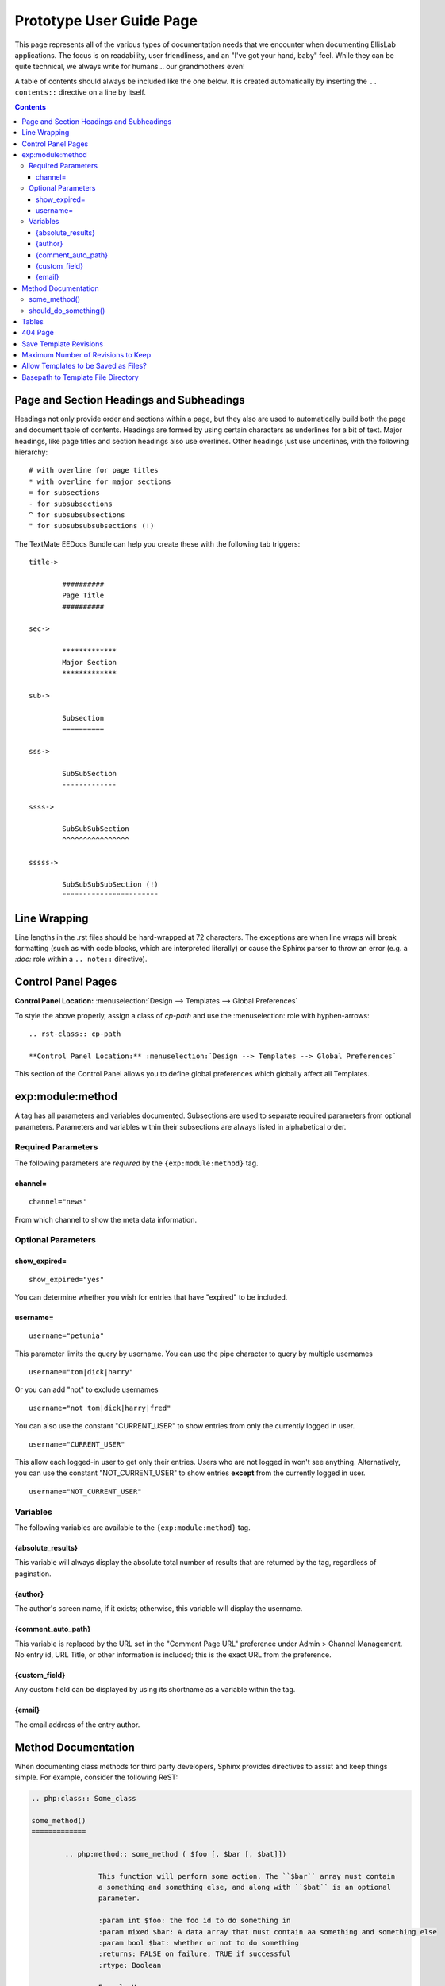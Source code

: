 #########################
Prototype User Guide Page
#########################

This page represents all of the various types of documentation needs
that we encounter when documenting EllisLab applications. The focus is
on readability, user friendliness, and an "I've got your hand, baby"
feel.  While they can be quite technical, we always write for humans...
our grandmothers even!

A table of contents should always be included like the one below. It is
created automatically by inserting the ``.. contents::`` directive on a
line by itself.

.. contents::


*****************************************
Page and Section Headings and Subheadings
*****************************************

Headings not only provide order and sections within a page, but they
also are used to automatically build both the page and document table of
contents.  Headings are formed by using certain characters as underlines
for a bit of text.  Major headings, like page titles and section
headings also use overlines.  Other headings just use underlines, with
the following hierarchy::

	# with overline for page titles
	* with overline for major sections
	= for subsections
	- for subsubsections
	^ for subsubsubsections
	" for subsubsubsubsections (!)
	
The TextMate EEDocs Bundle can help you create these with the following
tab triggers::

	title->
	
		##########
		Page Title
		##########

	sec->
	
		*************
		Major Section
		*************
		
	sub->
	
		Subsection
		==========
		
	sss->
	
		SubSubSection
		-------------
		
	ssss->
	
		SubSubSubSection
		^^^^^^^^^^^^^^^^
		
	sssss->
	
		SubSubSubSubSection (!)
		"""""""""""""""""""""""


*************
Line Wrapping
*************

Line lengths in the .rst files should be hard-wrapped at 72 characters.
The exceptions are when line wraps will break formatting (such as with
code blocks, which are interpreted literally)  or cause the Sphinx
parser to throw an error (e.g. a `:doc:` role within a ``.. note::``
directive).
		

*******************
Control Panel Pages
*******************

.. rst-class:: cp-path

**Control Panel Location:** :menuselection:`Design --> Templates --> Global Preferences`

To style the above properly, assign a class of *cp-path* and use the
\:menuselection\: role with hyphen-arrows::

	.. rst-class:: cp-path

	**Control Panel Location:** :menuselection:`Design --> Templates --> Global Preferences`

|Global Template Preferences|

This section of the Control Panel allows you to define global
preferences which globally affect all Templates.


*****************
exp:module:method
*****************

A tag has all parameters and variables documented.  Subsections are used
to separate required parameters from optional parameters.  Parameters
and variables within their subsections are always listed in alphabetical
order.

Required Parameters
===================

The following parameters are *required* by the ``{exp:module:method}``
tag.

channel=
--------

::

	channel="news"

From which channel to show the meta data information.


Optional Parameters
===================

show_expired=
-------------

::

	show_expired="yes"

You can determine whether you wish for entries that have "expired" to be
included.


username=
---------

::

	username="petunia"

This parameter limits the query by username. You can use the pipe
character to query by multiple usernames

::

	username="tom|dick|harry"

Or you can add "not" to exclude usernames

::

	username="not tom|dick|harry|fred"
	
You can also use the constant "CURRENT\_USER" to show entries from only
the currently logged in user.

::

	username="CURRENT_USER"

This allow each logged-in user to get only their entries. Users who are
not logged in won't see anything. Alternatively, you can use the
constant "NOT\_CURRENT\_USER" to show entries **except** from the
currently logged in user. ::

	username="NOT_CURRENT_USER"

Variables
=========

The following variables are available to the ``{exp:module:method}``
tag.

{absolute_results}
------------------

This variable will always display the absolute total number of results
that are returned by the tag, regardless of pagination.

{author}
--------

The author's screen name, if it exists; otherwise, this variable will
display the username.

{comment_auto_path}
-------------------

This variable is replaced by the URL set in the "Comment Page URL"
preference under Admin > Channel Management. No entry id, URL Title, or
other information is included; this is the exact URL from the
preference.

{custom_field}
--------------

Any custom field can be displayed by using its shortname as a variable
within the tag.

{email}
-------

The email address of the entry author.


********************
Method Documentation
********************

When documenting class methods for third party developers, Sphinx
provides directives to assist and keep things simple.  For example,
consider the following ReST:

.. code-block:: rst

	.. php:class:: Some_class

	some_method()
	=============

		.. php:method:: some_method ( $foo [, $bar [, $bat]])

			This function will perform some action. The ``$bar`` array must contain
			a something and something else, and along with ``$bat`` is an optional
			parameter.

			:param int $foo: the foo id to do something in
			:param mixed $bar: A data array that must contain aa something and something else
			:param bool $bat: whether or not to do something
			:returns: FALSE on failure, TRUE if successful
			:rtype: Boolean

			Example Usage::

				<?php

				$this->EE->load->library('some_class');

				$bar = array(
					'something'		=> 'Here is this parameter!',
					'something_else'	=> 42
				);

				$bat = $this->EE->some_class->should_do_something();

				if ($this->EE->some_class->some_method(4, $bar, $bat) === FALSE)
				{
					show_error('An Error Occurred Doing Some Method');
				}

			See also :php:meth:`Some_class::should_do_something`

			.. note:: Here is something that you should be aware of when using some_method().
					For real.

	should_do_something()
	=====================

		.. php:method:: should_do_something()

			:returns: whether or something should be done or not
			:rtype: Boolean
	

It creates the following display:

.. php:class:: Some_class

some_method()
=============

	.. php:method:: some_method ( $foo [, $bar [, $bat]])

		This function will perform some action. The ``$bar`` array must contain
		a something and something else, and along with ``$bat`` is an optional
		parameter.

		:param int $foo: the foo id to do something in
		:param mixed $bar: A data array that must contain aa something and something else
		:param bool $bat: whether or not to do something
		:returns: FALSE on failure, TRUE if successful
		:rtype: Boolean

		Example Usage::
			
			<?php
			
			$this->EE->load->library('some_class');
			
			$bar = array(
				'something'		=> 'Here is this parameter!',
				'something_else'	=> 42
			);
			
			$bat = $this->EE->some_class->should_do_something();
			
			if ($this->EE->some_class->some_method(4, $bar, $bat) === FALSE)
			{
				show_error('An Error Occurred Doing Some Method');
			}

		See also :php:meth:`Some_class::should_do_something`

		.. note:: Here is something that you should be aware of when using some_method().
				For real.

should_do_something()
=====================

	.. php:method:: should_do_something()

		:returns: whether or something should be done or not
		:rtype: Boolean


******
Tables
******

Tables are hard...

+-----------------------+-----------+-----------------------------------------------+-------------------------------------------------------------------+
| Preference            | Default   | Options                                       |    Description                                                    |
+=======================+===========+===============================================+===================================================================+
| **template**          | None      | None                                          | A string containing your calendar template.                       |
|                       |           |                                               | See the template section below.                                   |
+-----------------------+-----------+-----------------------------------------------+-------------------------------------------------------------------+
| **local\_time**       | time()    | None                                          | A Unix timestamp corresponding to the current time.               |
+-----------------------+-----------+-----------------------------------------------+-------------------------------------------------------------------+
| **start\_day**        | sunday    | Any week day (sunday, monday, tuesday, etc.)  | Sets the day of the week the calendar should start on.            |
+-----------------------+-----------+-----------------------------------------------+-------------------------------------------------------------------+
| **month\_type**       | long      | long, short                                   | Determines what version of the month name to use in the header.   |
|                       |           |                                               | long = January, short = Jan.                                      |
+-----------------------+-----------+-----------------------------------------------+-------------------------------------------------------------------+
| **day\_type**         | abr       | long, short, abr                              | Determines what version of the weekday names to use in            |
|                       |           |                                               | the column headers.                                               |
|                       |           |                                               | long = Sunday, short = Sun, abr = Su.                             |
+-----------------------+-----------+-----------------------------------------------+-------------------------------------------------------------------+
| **show\_next\_prev**  | FALSE     | TRUE/FALSE (boolean)                          | Determines whether to display links allowing you to toggle        |
|                       |           |                                               | to next/previous months. See information on this feature below.   |
+-----------------------+-----------+-----------------------------------------------+-------------------------------------------------------------------+
| **next\_prev\_url**   | None      | A URL                                         | Sets the basepath used in the next/previous calendar links.       |
+-----------------------+-----------+-----------------------------------------------+-------------------------------------------------------------------+

********
404 Page
********

This determines which template should be displayed when someone tries to
access an invalid URL. If you choose "None", a standard 404 message and
server header will be shown.

Please note that ExpressionEngine **only** validates the first two
segments of your URLs when determining whether to show a 404 page, since
these segments will correlate to a Template Group and Template name
(which represent your site's "pages"). Anything beyond the first two
segments can not be used to show a 404 page (with one notable exception,
using the `require\_entry=
<../../../modules/channel/parameters.html#par_req_entry>`_ parameter).

For an explanation regarding how ExpressionEngine interprets your URLs,
please see `ExpressionEngine URLs <../../../general/urls.html>`_ page.

.. important::
	**BONUS:** Since the Search module utilizes channel variables, ``{absolute_count}`` is also available to the Search Results tag.
	
***********************
Save Template Revisions
***********************

If this preference is set to "Yes", then any changes you make to one of
your `Templates <edit_template.html>`_ will be saved. This allows you to
keep a record of all changes made so that you can easily revert back to
an earlier version of a Template if you need to do so. 

***********************************
Maximum Number of Revisions to Keep
***********************************

The maximum number of revisions that should be kept for **each**
template. For example, if you set this to 5, only the most recent 5
revisions will be saved for any given template. This setting helps
ensure that your database does not get too large due to storing Template
revisions.

*************************************
Allow Templates to be Saved as Files?
*************************************

This determines whether your Templates are saved out to a flat text file
when you save them. See the `Flat File
Templates <../../../templates/flat_file_templates.html>`_ section for
specific information.

***********************************
Basepath to Template File Directory
***********************************

This is the *server path* to the folder you have created to hold the
Template files. It is important that you use the server path for the
preference and not a URL. A server path often looks similar to:

:dfn:`/home/usr/domain.com/http\_docs/system/expressionengine/template\_files/`

Server paths will vary from server to server, so you should contact your
Host or server admin if you are unsure of what your setting should be.

See the `Flat File
Templates <../../../templates/flat_file_templates.html>`_ section for
more information.

.. |Global Template Preferences| image:: /images/global_template_preferences.png
